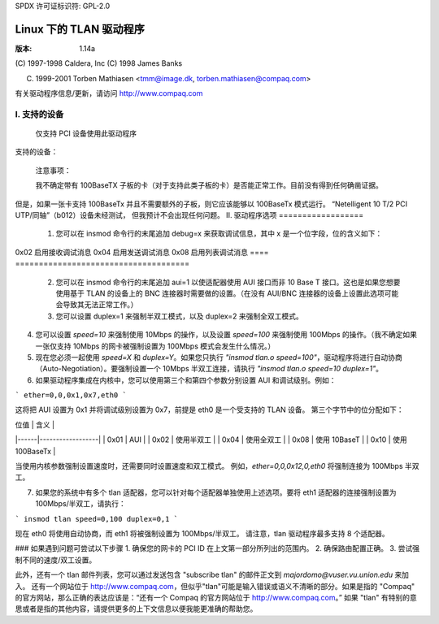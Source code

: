 SPDX 许可证标识符: GPL-2.0

=====================
Linux 下的 TLAN 驱动程序
=====================

:版本: 1.14a

(C) 1997-1998 Caldera, Inc
(C) 1998 James Banks

(C) 1999-2001 Torben Mathiasen <tmm@image.dk, torben.mathiasen@compaq.com>

有关驱动程序信息/更新，请访问 http://www.compaq.com



I. 支持的设备
====================

    仅支持 PCI 设备使用此驱动程序
支持的设备：

    =========	=========	===========================================
    厂商ID	设备ID	名称
    =========	=========	===========================================
    0e11	ae32		Compaq Netelligent 10/100 TX PCI UTP
    0e11	ae34		Compaq Netelligent 10 T PCI UTP
    0e11	ae35		Compaq Integrated NetFlex 3/P
    0e11	ae40		Compaq Netelligent 双端口 10/100 TX PCI UTP
    0e11	ae43		Compaq Netelligent 集成 10/100 TX UTP
    0e11	b011		Compaq Netelligent 10/100 TX 嵌入式 UTP
    0e11	b012		Compaq Netelligent 10 T/2 PCI UTP/同轴
    0e11	b030		Compaq Netelligent 10/100 TX UTP
    0e11	f130		Compaq NetFlex 3/P
    0e11	f150		Compaq NetFlex 3/P
    108d	0012		Olicom OC-2325
    108d	0013		Olicom OC-2183
    108d	0014		Olicom OC-2326
    =========	=========	===========================================


    注意事项：

    我不确定带有 100BaseTX 子板的卡（对于支持此类子板的卡）是否能正常工作。目前没有得到任何确凿证据。
但是，如果一张卡支持 100BaseTx 并且不需要额外的子板，则它应该能够以 100BaseTx 模式运行。
“Netelligent 10 T/2 PCI UTP/同轴”（b012）设备未经测试，
但我预计不会出现任何问题。
II. 驱动程序选项
==================

	1. 您可以在 insmod 命令行的末尾追加 debug=x 来获取调试信息，其中 x 是一个位字段，位的含义如下：

	   ====		=====================================
	   0x01		启用一般调试消息
0x02		启用接收调试消息
0x04		启用发送调试消息
0x08		启用列表调试消息
====		=====================================

	2. 您可以在 insmod 命令行的末尾追加 aui=1 以使适配器使用 AUI 接口而非 10 Base T 接口。这也是如果您想要使用基于 TLAN 的设备上的 BNC 连接器时需要做的设置。（在没有 AUI/BNC 连接器的设备上设置此选项可能会导致其无法正常工作。）

	3. 您可以设置 duplex=1 来强制半双工模式，以及 duplex=2 来强制全双工模式。
4. 您可以设置 `speed=10` 来强制使用 10Mbps 的操作，以及设置 `speed=100` 来强制使用 100Mbps 的操作。（我不确定如果一张仅支持 10Mbps 的网卡被强制设置为 100Mbps 模式会发生什么情况。）

5. 现在您必须一起使用 `speed=X` 和 `duplex=Y`。如果您只执行 `"insmod tlan.o speed=100"`，驱动程序将进行自动协商（Auto-Negotiation）。要强制设置一个 10Mbps 半双工连接，请执行 `"insmod tlan.o speed=10 duplex=1"`。
   
6. 如果驱动程序集成在内核中，您可以使用第三个和第四个参数分别设置 AUI 和调试级别。例如：

```
ether=0,0,0x1,0x7,eth0
```

这将把 AUI 设置为 0x1 并将调试级别设置为 0x7，前提是 eth0 是一个受支持的 TLAN 设备。
第三个字节中的位分配如下：

| 位值 | 含义             |
|------|------------------|
| 0x01 | AUI              |
| 0x02 | 使用半双工       |
| 0x04 | 使用全双工       |
| 0x08 | 使用 10BaseT     |
| 0x10 | 使用 100BaseTx   |

当使用内核参数强制设置速度时，还需要同时设置速度和双工模式。
例如，`ether=0,0,0x12,0,eth0` 将强制连接为 100Mbps 半双工。

7. 如果您的系统中有多个 tlan 适配器，您可以针对每个适配器单独使用上述选项。要将 eth1 适配器的连接强制设置为 100Mbps/半双工，请执行：

```
insmod tlan speed=0,100 duplex=0,1
```

现在 eth0 将使用自动协商，而 eth1 将被强制设置为 100Mbps/半双工。
请注意，tlan 驱动程序最多支持 8 个适配器。

### 如果遇到问题可尝试以下步骤
1. 确保您的网卡的 PCI ID 在上文第一部分所列出的范围内。
2. 确保路由配置正确。
3. 尝试强制不同的速度/双工设置。

此外，还有一个 tlan 邮件列表，您可以通过发送包含 "subscribe tlan" 的邮件正文到 `majordomo@vuser.vu.union.edu` 来加入。
还有一个网站位于 http://www.compaq.com，但似乎"tlan"可能是输入错误或语义不清晰的部分。如果是指的 "Compaq" 的官方网站，那么正确的表达应该是：“还有一个 Compaq 的官方网站位于 http://www.compaq.com。” 如果 "tlan" 有特别的意思或者是指的其他内容，请提供更多的上下文信息以便我能更准确的帮助您。
